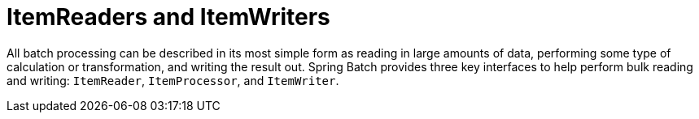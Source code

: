 
[[readersAndWriters]]
= ItemReaders and ItemWriters
:page-section-summary-toc: 1

ifndef::onlyonetoggle[]
endif::onlyonetoggle[]

All batch processing can be described in its most simple form as reading in large amounts
of data, performing some type of calculation or transformation, and writing the result
out. Spring Batch provides three key interfaces to help perform bulk reading and writing:
`ItemReader`, `ItemProcessor`, and `ItemWriter`.

